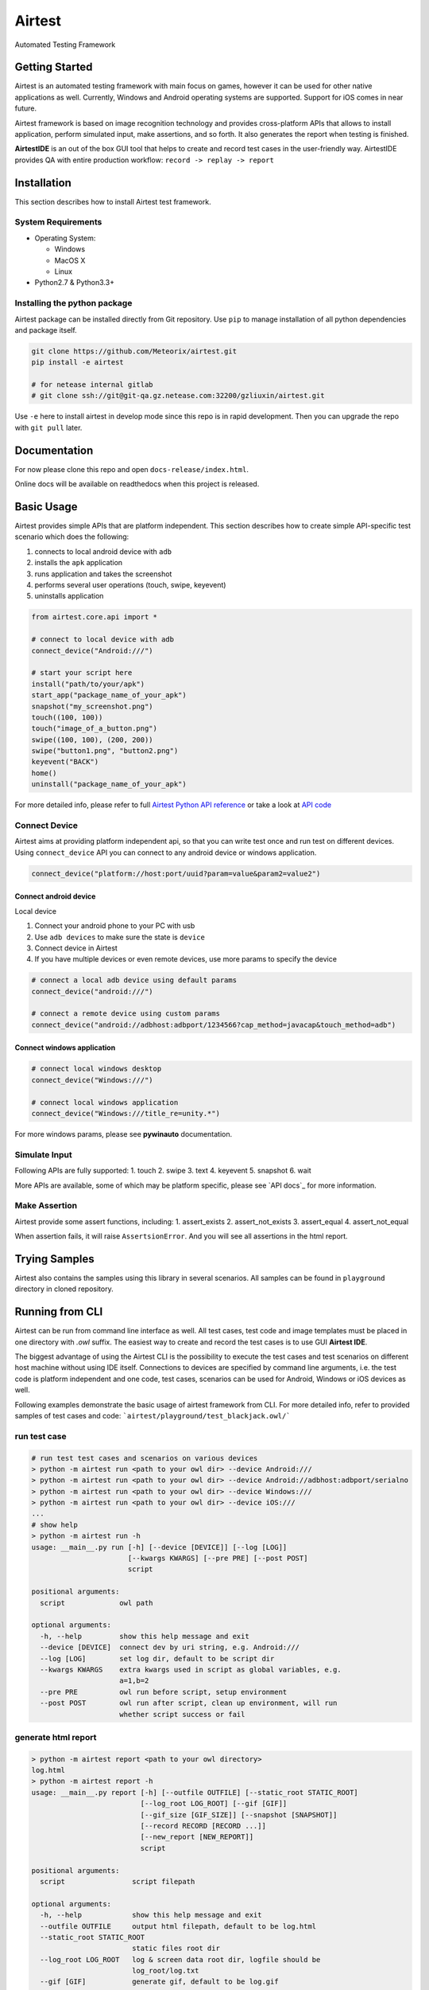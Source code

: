 Airtest
=======

Automated Testing Framework

Getting Started
---------------

Airtest is an automated testing framework with main focus on games,
however it can be used for other native applications as well. Currently,
Windows and Android operating systems are supported. Support for iOS
comes in near future.

Airtest framework is based on image recognition technology and provides
cross-platform APIs that allows to install application, perform
simulated input, make assertions, and so forth. It also generates the
report when testing is finished.

**AirtestIDE** is an out of the box GUI tool that helps to create and
record test cases in the user-friendly way. AirtestIDE provides QA with
entire production workflow: ``record -> replay -> report``

Installation
------------

This section describes how to install Airtest test framework.

System Requirements
...................

-  Operating System:

   -  Windows
   -  MacOS X
   -  Linux

-  Python2.7 & Python3.3+

Installing the python package
..............................

Airtest package can be installed directly from Git repository. Use
``pip`` to manage installation of all python dependencies and package
itself.

.. code:: shell

    git clone https://github.com/Meteorix/airtest.git
    pip install -e airtest

    # for netease internal gitlab
    # git clone ssh://git@git-qa.gz.netease.com:32200/gzliuxin/airtest.git

Use ``-e`` here to install airtest in develop mode since this repo is in
rapid development. Then you can upgrade the repo with ``git pull``
later.


Documentation
-------------

For now please clone this repo and open ``docs-release/index.html``.

Online docs will be available on readthedocs when this project is
released.


Basic Usage
-----------------------

Airtest provides simple APIs that are platform independent. This section
describes how to create simple API-specific test scenario which does the
following:

1. connects to local android device with ``adb``
2. installs the ``apk`` application
3. runs application and takes the screenshot
4. performs several user operations (touch, swipe, keyevent)
5. uninstalls application

.. code:: python

    from airtest.core.api import *

    # connect to local device with adb
    connect_device("Android:///")

    # start your script here
    install("path/to/your/apk")
    start_app("package_name_of_your_apk")
    snapshot("my_screenshot.png")
    touch((100, 100))
    touch("image_of_a_button.png")
    swipe((100, 100), (200, 200))
    swipe("button1.png", "button2.png")
    keyevent("BACK")
    home()
    uninstall("package_name_of_your_apk")


For more detailed info, please refer to full `Airtest Python API
reference`_ or take a look at `API code`_


Connect Device
..................

Airtest aims at providing platform independent api, so that you can write test once and run test on different devices.
Using ``connect_device`` API you can connect to any android device or windows application.

.. code:: python

    connect_device("platform://host:port/uuid?param=value&param2=value2")


Connect android device
**************************

Local device

1. Connect your android phone to your PC with usb
2. Use ``adb devices`` to make sure the state is ``device``
3. Connect device in Airtest
4. If you have multiple devices or even remote devices, use more params to specify the device

.. code:: python

    # connect a local adb device using default params
    connect_device("android:///")

    # connect a remote device using custom params
    connect_device("android://adbhost:adbport/1234566?cap_method=javacap&touch_method=adb")


Connect windows application
****************************

.. code:: python

    # connect local windows desktop
    connect_device("Windows:///")

    # connect local windows application
    connect_device("Windows:///title_re=unity.*")


For more windows params, please see **pywinauto** documentation.


Simulate Input
...............

Following APIs are fully supported:
1. touch
2. swipe
3. text
4. keyevent
5. snapshot
6. wait

More APIs are available, some of which may be platform specific, please see `API docs`_ for more information.


Make Assertion
...............

Airtest provide some assert functions, including:
1. assert_exists
2. assert_not_exists
3. assert_equal
4. assert_not_equal

When assertion fails, it will raise ``AssertsionError``. And you will see all assertions in the html report.




Trying Samples
--------------

Airtest also contains the samples using this library in several
scenarios. All samples can be found in ``playground`` directory in
cloned repository.


Running from CLI
-----------------------------------
Airtest can be run from command line interface as well. All test cases, test code and image templates must be placed in one directory with `.owl` suffix. The easiest way to create and record the test cases is to use GUI **Airtest IDE**.

The biggest advantage of using the Airtest CLI is the possibility to execute the test cases and test scenarios on different host machine without using IDE itself. Connections to devices are specified by command line arguments, i.e. the test code is platform independent and one code, test cases, scenarios can be used for Android, Windows or iOS devices as well. 

Following examples demonstrate the basic usage of airtest framework from CLI. For more detailed info, refer to provided samples of test cases and code: ```airtest/playground/test_blackjack.owl/```


run test case
..............
.. code:: shell

    # run test test cases and scenarios on various devices
    > python -m airtest run <path to your owl dir> --device Android:///
    > python -m airtest run <path to your owl dir> --device Android://adbhost:adbport/serialno
    > python -m airtest run <path to your owl dir> --device Windows:///
    > python -m airtest run <path to your owl dir> --device iOS:///
    ...
    # show help
    > python -m airtest run -h
    usage: __main__.py run [-h] [--device [DEVICE]] [--log [LOG]]
                           [--kwargs KWARGS] [--pre PRE] [--post POST]
                           script

    positional arguments:
      script             owl path

    optional arguments:
      -h, --help         show this help message and exit
      --device [DEVICE]  connect dev by uri string, e.g. Android:///
      --log [LOG]        set log dir, default to be script dir
      --kwargs KWARGS    extra kwargs used in script as global variables, e.g.
                         a=1,b=2
      --pre PRE          owl run before script, setup environment
      --post POST        owl run after script, clean up environment, will run
                         whether script success or fail


generate html report
.....................
.. code:: shell

    > python -m airtest report <path to your owl directory>
    log.html
    > python -m airtest report -h
    usage: __main__.py report [-h] [--outfile OUTFILE] [--static_root STATIC_ROOT]
                              [--log_root LOG_ROOT] [--gif [GIF]]
                              [--gif_size [GIF_SIZE]] [--snapshot [SNAPSHOT]]
                              [--record RECORD [RECORD ...]]
                              [--new_report [NEW_REPORT]]
                              script

    positional arguments:
      script                script filepath

    optional arguments:
      -h, --help            show this help message and exit
      --outfile OUTFILE     output html filepath, default to be log.html
      --static_root STATIC_ROOT
                            static files root dir
      --log_root LOG_ROOT   log & screen data root dir, logfile should be
                            log_root/log.txt
      --gif [GIF]           generate gif, default to be log.gif
      --gif_size [GIF_SIZE]
                            gif thumbnails size (0.1-1), default 0.3
      --snapshot [SNAPSHOT]
                            get all snapshot
      --record RECORD [RECORD ...]
                            add screen record to log.html
      --new_report [NEW_REPORT]


get test case info
...................
.. code:: shell

    # get test case info in json, including: author, title, desc
    > python -m airtest info <path to your owl directory>
    {"author": ..., "title": ..., "desc": ...}




.. _Airtest Python API reference: ./all_module/airtest.core.api.html
.. _API code: ./airtest/core/api.py
